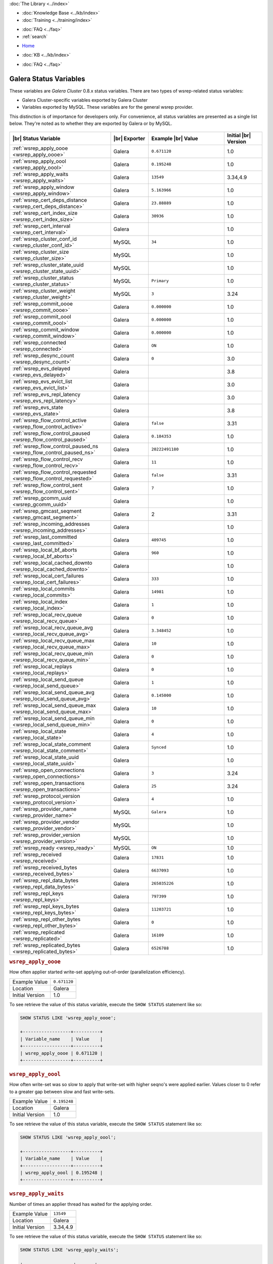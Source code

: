 .. meta::
   :title: Galera Cluster Status Variables
   :description:
   :language: en-US
   :keywords: galera cluster, status variables, options, monitoring
   :copyright: Codership Oy, 2014 - 2021. All Rights Reserved.

.. container:: left-margin

   .. container:: left-margin-top

      :doc:`The Library <../index>`

   .. container:: left-margin-content

      .. cssclass:: here

         - :doc:`Documentation <./index>`

      - :doc:`Knowledge Base <../kb/index>`
      - :doc:`Training <../training/index>`

      .. cssclass:: sub-links

         - :doc:`Training Courses <../training/courses/index>`
         - :doc:`Tutorial Articles <../training/tutorials/index>`
         - :doc:`Training Videos <../training/videos/index>`

      - :doc:`FAQ <../faq>`
      - :ref:`search`

.. container:: top-links

   - `Home <https://galeracluster.com>`_

   .. cssclass:: here

      - :doc:`Docs <./index>`

   - :doc:`KB <../kb/index>`

   .. cssclass:: nav-wider

      - :doc:`Training <../training/index>`

   - :doc:`FAQ <../faq>`


.. cssclass:: library-document
.. _`galera-status-variables`:

=========================
Galera Status Variables
=========================

These variables are *Galera Cluster* 0.8.x status variables. There are two types of wsrep-related status variables:

- Galera Cluster-specific variables exported by Galera Cluster

- Variables exported by MySQL. These variables are for the general wsrep provider.

This distinction is of importance for developers only.  For convenience, all status variables are presented as a single list below. They're noted as to whether they are exported by Galera or by MySQL.

   .. only:: html

          .. image:: ../images/training.jpg
             :target: https://galeracluster.com/training-courses/
             :width: 740

   .. only:: latex

          .. image:: ../images/training.jpg
		  :target: https://galeracluster.com/training-courses/

.. csv-table::
   :class: doc-options
   :header: "|br| Status Variable", "|br| Exporter", "Example |br| Value", "Initial |br| Version"
   :widths: 40, 15, 30, 15

   ":ref:`wsrep_apply_oooe <wsrep_apply_oooe>`", "Galera", "``0.671120``", "1.0"
   ":ref:`wsrep_apply_oool <wsrep_apply_oool>`", "Galera", "``0.195248``", "1.0"
   ":ref:`wsrep_apply_waits <wsrep_apply_waits>`", "Galera", "``13549``", "3.34,4.9"
   ":ref:`wsrep_apply_window <wsrep_apply_window>`", "Galera", "``5.163966``", "1.0"
   ":ref:`wsrep_cert_deps_distance <wsrep_cert_deps_distance>`", "Galera", "``23.88889``", "1.0"
   ":ref:`wsrep_cert_index_size <wsrep_cert_index_size>`", "Galera", "``30936``", "1.0"
   ":ref:`wsrep_cert_interval  <wsrep_cert_interval>`", "Galera", "", "1.0"
   ":ref:`wsrep_cluster_conf_id <wsrep_cluster_conf_id>`", "MySQL", "``34``", "1.0"
   ":ref:`wsrep_cluster_size <wsrep_cluster_size>`", "MySQL", "", "1.0"
   ":ref:`wsrep_cluster_state_uuid <wsrep_cluster_state_uuid>`", "MySQL", "", "1.0"
   ":ref:`wsrep_cluster_status <wsrep_cluster_status>`", "MySQL", "``Primary``", "1.0"
   ":ref:`wsrep_cluster_weight <wsrep_cluster_weight>`", "MySQL", "``3``", "3.24"
   ":ref:`wsrep_commit_oooe <wsrep_commit_oooe>`", "Galera", "``0.000000``", "1.0"
   ":ref:`wsrep_commit_oool <wsrep_commit_oool>`", "Galera", "``0.000000``", "1.0"
   ":ref:`wsrep_commit_window <wsrep_commit_window>`", "Galera", "``0.000000``", "1.0"
   ":ref:`wsrep_connected <wsrep_connected>`", "Galera", "``ON``", "1.0"
   ":ref:`wsrep_desync_count <wsrep_desync_count>`", "Galera", "``0``", "3.0"
   ":ref:`wsrep_evs_delayed <wsrep_evs_delayed>`", "Galera", "", "3.8"
   ":ref:`wsrep_evs_evict_list <wsrep_evs_evict_list>`", "Galera", "", "3.0"
   ":ref:`wsrep_evs_repl_latency <wsrep_evs_repl_latency>`", "Galera", "", "3.0"
   ":ref:`wsrep_evs_state <wsrep_evs_state>`", "Galera", "", "3.8"
   ":ref:`wsrep_flow_control_active <wsrep_flow_control_active>`", "Galera", "``false``", "3.31"
   ":ref:`wsrep_flow_control_paused <wsrep_flow_control_paused>`", "Galera", "``0.184353``", "1.0"
   ":ref:`wsrep_flow_control_paused_ns <wsrep_flow_control_paused_ns>`", "Galera", "``20222491180``", "1.0"
   ":ref:`wsrep_flow_control_recv <wsrep_flow_control_recv>`", "Galera", "``11``", "1.0"
   ":ref:`wsrep_flow_control_requested <wsrep_flow_control_requested>`", "Galera", "``false``", "3.31"
   ":ref:`wsrep_flow_control_sent <wsrep_flow_control_sent>`", "Galera", "``7`` ", "1.0"
   ":ref:`wsrep_gcomm_uuid <wsrep_gcomm_uuid>`", "Galera", "", "1.0"
   ":ref:`wsrep_gmcast_seqment <wsrep_gmcast_segment>`", "Galera", "2", "3.31"
   ":ref:`wsrep_incoming_addresses <wsrep_incoming_addresses>`", "Galera", "", "1.0"
   ":ref:`wsrep_last_committed <wsrep_last_committed>`", "Galera", "``409745`` ", "1.0"
   ":ref:`wsrep_local_bf_aborts <wsrep_local_bf_aborts>`", "Galera", "``960`` ", "1.0"
   ":ref:`wsrep_local_cached_downto <wsrep_local_cached_downto>`", "Galera", "", "1.0"
   ":ref:`wsrep_local_cert_failures <wsrep_local_cert_failures>`", "Galera", "``333`` ", "1.0"
   ":ref:`wsrep_local_commits <wsrep_local_commits>`", "Galera", "``14981``", "1.0"
   ":ref:`wsrep_local_index <wsrep_local_index>`", "Galera", "``1`` ", "1.0"
   ":ref:`wsrep_local_recv_queue <wsrep_local_recv_queue>`", "Galera", "``0`` ", "1.0"
   ":ref:`wsrep_local_recv_queue_avg <wsrep_local_recv_queue_avg>`", "Galera", "``3.348452``", "1.0"
   ":ref:`wsrep_local_recv_queue_max <wsrep_local_recv_queue_max>`", "Galera", "``10``", "1.0"
   ":ref:`wsrep_local_recv_queue_min <wsrep_local_recv_queue_min>`", "Galera", "``0``", "1.0"
   ":ref:`wsrep_local_replays <wsrep_local_replays>`", "Galera", "``0``", "1.0"
   ":ref:`wsrep_local_send_queue <wsrep_local_send_queue>`", "Galera", "``1`` ", "1.0"
   ":ref:`wsrep_local_send_queue_avg <wsrep_local_send_queue_avg>`", "Galera", "``0.145000``", "1.0"
   ":ref:`wsrep_local_send_queue_max <wsrep_local_send_queue_max>`", "Galera", "``10``", "1.0"
   ":ref:`wsrep_local_send_queue_min <wsrep_local_send_queue_min>`", "Galera", "``0``", "1.0"
   ":ref:`wsrep_local_state <wsrep_local_state>`", "Galera", "``4`` ", "1.0"
   ":ref:`wsrep_local_state_comment <wsrep_local_state_comment>`", "Galera", "``Synced``", "1.0"
   ":ref:`wsrep_local_state_uuid <wsrep_local_state_uuid>`", "Galera", "", "1.0"
   ":ref:`wsrep_open_connections <wsrep_open_connections>`", "Galera", "``3``", "3.24"
   ":ref:`wsrep_open_transactions <wsrep_open_transactions>`", "Galera", "``25``", "3.24"
   ":ref:`wsrep_protocol_version <wsrep_protocol_version>`", "Galera", "``4``", "1.0"
   ":ref:`wsrep_provider_name <wsrep_provider_name>`", "MySQL", "``Galera``", "1.0"
   ":ref:`wsrep_provider_vendor <wsrep_provider_vendor>`", "MySQL", "", "1.0"
   ":ref:`wsrep_provider_version <wsrep_provider_version>`", "MySQL", "", "1.0"
   ":ref:`wsrep_ready <wsrep_ready>`", "MySQL", "``ON``", "1.0"
   ":ref:`wsrep_received <wsrep_received>`", "Galera", "``17831``", "1.0"
   ":ref:`wsrep_received_bytes <wsrep_received_bytes>`", "Galera", "``6637093``", "1.0"
   ":ref:`wsrep_repl_data_bytes <wsrep_repl_data_bytes>`", "Galera", "``265035226``", "1.0"
   ":ref:`wsrep_repl_keys <wsrep_repl_keys>`", "Galera", "``797399``", "1.0"
   ":ref:`wsrep_repl_keys_bytes <wsrep_repl_keys_bytes>`", "Galera", "``11203721``", "1.0"
   ":ref:`wsrep_repl_other_bytes <wsrep_repl_other_bytes>`", "Galera", "``0``", "1.0"
   ":ref:`wsrep_replicated <wsrep_replicated>`", "Galera", "``16109``", "1.0"
   ":ref:`wsrep_replicated_bytes <wsrep_replicated_bytes>`", "Galera", "``6526788``", "1.0"


.. _`wsrep_apply_oooe`:
.. rst-class:: section-heading
.. rubric:: ``wsrep_apply_oooe``

.. index::
   pair: Status Variables; wsrep_apply_oooe

How often applier started write-set applying out-of-order (parallelization efficiency).

.. csv-table::
   :class: doc-options

   "Example Value", "``0.671120``"
   "Location", "Galera"
   "Initial Version", "1.0"

To see retrieve the value of this status variable, execute the ``SHOW STATUS`` statement like so:

.. code-block:: mysql

   SHOW STATUS LIKE 'wsrep_apply_oooe';

   +------------------+----------+
   | Variable_name    | Value    |
   +------------------+----------+
   | wsrep_apply_oooe | 0.671120 |
   +------------------+----------+


.. _`wsrep_apply_oool`:
.. rst-class:: section-heading
.. rubric:: ``wsrep_apply_oool``

.. index::
   pair: Status Variables; wsrep_apply_oool

How often write-set was so slow to apply that write-set with higher seqno's were applied earlier. Values closer to 0 refer to a greater gap between slow and fast write-sets.

.. csv-table::
   :class: doc-options

   "Example Value", "``0.195248``"
   "Location", "Galera"
   "Initial Version", "1.0"

To see retrieve the value of this status variable, execute the ``SHOW STATUS`` statement like so:

.. code-block:: mysql

   SHOW STATUS LIKE 'wsrep_apply_oool';

   +------------------+----------+
   | Variable_name    | Value    |
   +------------------+----------+
   | wsrep_apply_oool | 0.195248 |
   +------------------+----------+


.. _`wsrep_apply_waits`:
.. rst-class:: section-heading
.. rubric:: ``wsrep_apply_waits``

.. index::
   pair: Status Variables; wsrep_apply_waits

Number of times an applier thread has waited for the applying
order.

.. csv-table::
   :class: doc-options

   "Example Value", "``13549``"
   "Location", "Galera"
   "Initial Version", "3.34,4.9"

To see retrieve the value of this status variable, execute the ``SHOW STATUS`` statement like so:

.. code-block:: mysql

   SHOW STATUS LIKE 'wsrep_apply_waits';

   +-------------------+-------+
   | Variable_name     | Value |
   +-------------------+-------+
   | wsrep_apply_waits | 13549 |
   +-------------------+-------+

.. _`wsrep_apply_window`:
.. rst-class:: section-heading
.. rubric:: ``wsrep_apply_window``

.. index::
   pair: Status Variables; wsrep_apply_window

Average distance between highest and lowest concurrently applied seqno.

.. csv-table::
   :class: doc-options

   "Example Value", "``5.163966``"
   "Location", "Galera"
   "Initial Version", "???"

To see retrieve the value of this status variable, execute the ``SHOW STATUS`` statement like so:

.. code-block:: mysql

   SHOW STATUS LIKE 'wsrep_apply_window';

   +--------------------+----------+
   | Variable_name      | Value    |
   +--------------------+----------+
   | wsrep_apply_window | 5.163966 |
   +--------------------+----------+


.. _`wsrep_cert_deps_distance`:
.. rst-class:: section-heading
.. rubric:: ``wsrep_cert_deps_distance``

.. index::
   pair: Status Variables; wsrep_cert_deps_distance

Average distance between highest and lowest seqno value that can be possibly applied in parallel (potential degree of parallelization).

.. csv-table::
   :class: doc-options

   "Example Value", "``23.888889``"
   "Location", "Galera"
   "Initial Version", "???"

To see retrieve the value of this status variable, execute the ``SHOW STATUS`` statement like so:

.. code-block:: mysql

   SHOW STATUS LIKE 'wsrep_cert_deps_distance';

   +--------------------------+----------+
   | Variable_name            | Value    |
   +--------------------------+----------+
   | wsrep_cert_deps_distance | 23.88889 |
   +--------------------------+----------+


.. _`wsrep_cert_index_size`:
.. rst-class:: section-heading
.. rubric:: ``wsrep_cert_index_size``

.. index::
   pair: Status Variables; wsrep_cert_index_size

The number of entries in the certification index.

.. csv-table::
   :class: doc-options

   "Example Value", "``30936``"
   "Location", "Galera"
   "Initial Version", "???"

To see retrieve the value of this status variable, execute the ``SHOW STATUS`` statement like so:

.. code-block:: mysql

   SHOW STATUS LIKE 'wsrep_certs_index_size';

   +------------------------+-------+
   | Variable_name          | Value |
   +------------------------+-------+
   | wsrep_certs_index_size | 30936 |
   +------------------------+-------+


.. _`wsrep_cert_interval`:
.. rst-class:: section-heading
.. rubric:: ``wsrep_cert_interval``

.. index::
   pair: Status Variables; wsrep_cert_interval

Average number of transactions received while a transaction replicates.

.. csv-table::
   :class: doc-options

   "Example Value", "``1.0``"
   "Location", "Galera"
   "Initial Version", "???"

When a node replicates a write-set to the cluster, it can take some time before all the nodes in the cluster receive it.  By the time a given node receives, orders and commits a write-set, it may receive and potentially commit others, changing the state of the database from when the write-set was sent and rendering the transaction inapplicable.

To prevent this, Galera Cluster checks write-sets against all write-sets within its certification interval for potential conflicts.  Using the :ref:`wsrep_cert_interval <wsrep_cert_interval>` status variable, you can see the average number of transactions with the certification interval.

To see retrieve the value of this status variable, execute the ``SHOW STATUS`` statement like so:

.. code-block:: mysql

   SHOW STATUS LIKE 'wsrep_cert_interval';

   +---------------------+-------+
   | Variable_name       | Value |
   +---------------------+-------+
   | wsrep_cert_interval | 1.0   |
   +---------------------+-------+

This shows you the number of write-sets concurrently replicating to the cluster. In a fully synchronous cluster, with one write-set replicating at a time, :ref:`wsrep_cert_interval <wsrep_cert_interval>` returns a value of ``1.0``.


.. _`wsrep_cluster_conf_id`:
.. rst-class:: section-heading
.. rubric:: ``wsrep_cluster_conf_id``

.. index::
   pair: Status Variables; wsrep_cluster_conf_id

Total number of cluster membership changes happened.

.. csv-table::
   :class: doc-options

   "Example Value", "``34``"
   "Location", "MySQL"
   "Initial Version", "???"

To see retrieve the value of this status variable, execute the ``SHOW STATUS`` statement like so:

.. code-block:: mysql

   SHOW STATUS LIKE 'wsrep_cluster_conf_id';

   +-----------------------+-------+
   | Variable_name         | Value |
   +-----------------------+-------+
   | wsrep_cluster_conf_id | 34    |
   +-----------------------+-------+


.. _`wsrep_cluster_size`:
.. rst-class:: section-heading
.. rubric:: ``wsrep_cluster_size``

.. index::
   pair: Status Variables; wsrep_cluster_size

Current number of members in the cluster.

.. csv-table::
   :class: doc-options

   "Example Value", "``3``"
   "Location", "MySQL"
   "Initial Version", "???"

To see retrieve the value of this status variable, execute the ``SHOW STATUS`` statement like so:

.. code-block:: mysql

   SHOW STATUS LIKE 'wsrep_cluster_size';

   +--------------------+-------+
   | Variable_name      | Value |
   +--------------------+-------+
   | wsrep_cluster_size | 15    |
   +--------------------+-------+


.. _`wsrep_cluster_state_uuid`:
.. rst-class:: section-heading
.. rubric:: ``wsrep_cluster_state_uuid``

.. index::
   pair: Status Variables; wsrep_cluster_state_uuid

Provides the current State UUID.  This is a unique identifier for the current state of the cluster and the sequence of changes it undergoes.

.. csv-table::
   :class: doc-options

   "Example Value", "``e2c9a15e-5485-11e00900-6bbb637e7211``"
   "Location", "MySQL"
   "Initial Version", "???"

To see retrieve the value of this status variable, execute the ``SHOW STATUS`` statement like so:

.. code-block:: mysql

   SHOW STATUS LIKE 'wsrep_cluster_state_uuid';

   +--------------------------+--------------------------------------+
   | Variable_name            | Value                                |
   +--------------------------+--------------------------------------+
   | wsrep_cluster_state_uuid | e2c9a15e-5485-11e0-0800-6bbb637e7211 |
   +--------------------------+--------------------------------------+

For more information on the state UUID, see :ref:`wsrep API <wsrep-api>`.


.. _`wsrep_cluster_status`:
.. rst-class:: section-heading
.. rubric:: ``wsrep_cluster_status``

.. index::
   pair: Status Variables; wsrep_cluster_status

Status of this cluster component.  That is, whether the node is part of a ``PRIMARY`` or ``NON_PRIMARY`` component.

.. csv-table::
   :class: doc-options

   "Example Value", "``Primary``"
   "Location", "MySQL"
   "Initial Version", "???"

To see retrieve the value of this status variable, execute the ``SHOW STATUS`` statement like so:

.. code-block:: mysql

   SHOW STATUS LIKE 'wsrep_cluster_status';

   +----------------------+---------+
   | Variable_name        | Value   |
   +----------------------+---------+
   | wsrep_cluster_status | Primary |
   +----------------------+---------+


.. _`wsrep_cluster_weight`:
.. rst-class:: section-heading
.. rubric:: ``wsrep_cluster_weight``

.. index::
   pair: Status Variables; wsrep_cluster_weight

The total weight of the current members in the cluster. The value is counted as a sum of
of :ref:`pc.weight <pc.weight>` of the nodes in the current :term:`Primary Component`.

.. csv-table::
   :class: doc-options

   "Example Value", "``3``"
   "Location", "Galera"
   "Initial Version", "3.24"

To see retrieve the value of this status variable, execute the ``SHOW STATUS`` statement like so:

.. code-block:: mysql

   SHOW STATUS LIKE 'wsrep_cluster_weight';

   +----------------------+-------+
   | Variable_name        | Value |
   +----------------------+-------+
   | wsrep_cluster_weight | 3     |
   +----------------------+-------+


.. _`wsrep_commit_oooe`:
.. rst-class:: section-heading
.. rubric:: ``wsrep_commit_oooe``

.. index::
   pair: Status Variables; wsrep_commit_oooe

How often a transaction was committed out of order.

.. csv-table::
   :class: doc-options

   "Example Value", "``0.000000``"
   "Location", "Galera"
   "Initial Version", "???"

To see retrieve the value of this status variable, execute the ``SHOW STATUS`` statement like so:

.. code-block:: mysql

   SHOW STATUS LIKE 'wsrep_commit_oooe';

   +-------------------+----------+
   | Variable_name     | Value    |
   +-------------------+----------+
   | wsrep_commit_oooe | 0.000000 |
   +-------------------+----------+


.. _`wsrep_commit_oool`:
.. rst-class:: section-heading
.. rubric:: ``wsrep_commit_oool``

.. index::
   pair: Status Variables; wsrep_commit_oool

No meaning.

.. csv-table::
   :class: doc-options

   "Example Value", "``0.000000``"
   "Location", "Galera"
   "Initial Version", "???"

To see retrieve the value of this status variable, execute the ``SHOW STATUS`` statement like so:

.. code-block:: mysql

   SHOW STATUS LIKE 'wsrep_commit_oool';

   +-------------------+----------+
   | Variable_name     | Value    |
   +-------------------+----------+
   | wsrep_commit_oool | 0.000000 |
   +-------------------+----------+


.. _`wsrep_commit_window`:
.. rst-class:: section-heading
.. rubric:: ``wsrep_commit_window``

.. index::
   pair: Status Variables; wsrep_commit_window

Average distance between highest and lowest concurrently committed seqno.

.. csv-table::
   :class: doc-options

   "Example Value", "``0.000000``"
   "Location", "Galera"
   "Initial Version", "???"

To see retrieve the value of this status variable, execute the ``SHOW STATUS`` statement like so:

.. code-block:: mysql

   SHOW STATUS LIKE 'wsrep_commit_window';

   +---------------------+----------+
   | Variable_name       | Value    |
   +---------------------+----------+
   | wsrep_commit_window | 0.000000 |
   +---------------------+----------+


.. _`wsrep_connected`:
.. rst-class:: section-heading
.. rubric:: ``wsrep_connected``

.. index::
   pair: Status Variables; wsrep_connected

If the value is ``OFF``, the node has not yet connected to any of the cluster components. This may be due to misconfiguration. Check the error log for proper diagnostics.

.. csv-table::
   :class: doc-options

   "Example Value", "``ON``"
   "Location", "Galera"
   "Initial Version", "???"

To see retrieve the value of this status variable, execute the ``SHOW STATUS`` statement like so:

.. code-block:: mysql

   SHOW STATUS LIKE 'wsrep_connected';

   +-----------------+-------+
   | Variable_name   | Value |
   +-----------------+-------+
   | wsrep_connected | ON    |
   +-----------------+-------+


.. _`wsrep_desync_count`:
.. rst-class:: section-heading
.. rubric:: ``wsrep_desync_count``

.. index::
   pair: Status Variables; wsrep_desync_count

Returns the number of operations in progress that require the node to temporarily desync from the cluster.

.. csv-table::
   :class: doc-options

   "Example Value", "``0``"
   "Location", "Galera"
   "Initial Version", "3.8"

Certain operations, such as DDL statements issued when :ref:`wsrep_OSU_method <wsrep_OSU_method>` is set to Rolling Schema Upgrade or when you enable :ref:`wsrep_desync <wsrep_desync>`, cause the node to desync from the cluster.  This status variable shows how many of these operations are currently running on the node.  When all of these operations complete, the counter returns to its default value ``0`` and the node can sync back to the cluster.

To see retrieve the value of this status variable, execute the ``SHOW STATUS`` statement like so:

.. code-block:: mysql

   SHOW STATUS LIKE 'wsrep_desync_count';

   +--------------------+-------+
   | Variable_name      | Value |
   +--------------------+-------+
   | wsrep_desync_count | 1     |
   +--------------------+-------+


.. _`wsrep_evs_delayed`:
.. rst-class:: section-heading
.. rubric:: ``wsrep_evs_delayed``

.. index::
   pair: Status Variables; wsrep_evs_delayed

Provides a comma separated list of all the nodes this node has registered on its delayed list.

.. csv-table::
   :class: doc-options

   "Example Value", ""
   "Location", "Galera"
   "Initial Version", "3.8"

The node listing format is as follows:

.. code-block:: text

   uuid:address:count

This refers to the UUID and IP address of the delayed node, with a count of the number of entries it has on the delayed list.


.. _`wsrep_evs_evict_list`:
.. rst-class:: section-heading
.. rubric:: ``wsrep_evs_evict_list``

.. index::
   pair: Status Variables; wsrep_evs_evict_list

Lists the UUID's of all nodes evicted from the cluster.  Evicted nodes cannot rejoin the cluster until you restart their ``mysqld`` processes.

.. csv-table::
   :class: doc-options

   "Example Value", ""
   "Location", "Galera"
   "Initial Version", "3.8"

To see retrieve the value of this status variable, execute the ``SHOW STATUS`` statement like so:

.. code-block:: mysql

   SHOW STATUS LIKE 'wsrep_evs_evict_list';

   +----------------------+-------+
   | Variable_name        | Value |
   +----------------------+-------+
   | wsrep_evs_evict_list |       |
   +----------------------+-------+


.. _`wsrep_evs_repl_latency`:
.. rst-class:: section-heading
.. rubric:: ``wsrep_evs_repl_latency``

.. index::
   pair: Parameters; wsrep_evs_repl_latency

This status variable provides figures for the replication latency on group communication.  It measures latency from the time point when a message is sent out to the time point when a message is received.  As replication is a group operation, this essentially gives you the slowest ACK and longest RTT in the cluster.

.. csv-table::
   :class: doc-options

   "Example Value", "``0.00243433/0.144033/0.581963/0.215724/13``"
   "Location", "Galera"
   "Initial Version", "3.0"

To see retrieve the value of this status variable, execute the ``SHOW STATUS`` statement like so:

.. code-block:: mysql

   SHOW STATUS LIKE 'wsrep_evs_repl_latency';

   +------------------------+------------------------------------------+
   | Variable_name          | Value                                    |
   +------------------------+------------------------------------------+
   | wsrep_evs_repl_latency | 0.00243433/0.144022/0.591963/0.215824/13 |
   +------------------------+------------------------------------------+

The units are in seconds.  The format of the return value is:

.. code-block:: text

   Minimum / Average / Maximum / Standard Deviation / Sample Size

This variable periodically resets.  You can control the reset interval using the :ref:`evs.stats_report_period <evs.stats_report_period>` parameter.  The default value is 1 minute.


.. _`wsrep_evs_state`:
.. rst-class:: section-heading
.. rubric:: ``wsrep_evs_state``

.. index::
   pair: Status Variables; wsrep_evs_state

Shows the internal state of the EVS Protocol.

.. csv-table::
   :class: doc-options

   "Example Value", ""
   "Location", "Galera"
   "Initial Version", "3.8"

To see retrieve the value of this status variable, execute the ``SHOW STATUS`` statement like so:

.. code-block:: mysql

   SHOW STATUS LIKE 'wsrep_evs_state';

   +-----------------+-------------+
   | Variable_name   | Value       |
   +-----------------+-------------+
   | wsrep_evs_state | OPERATIONAL |
   +-----------------+-------------+


.. _`wsrep_flow_control_active`:
.. rst-class:: section-heading
.. rubric:: ``wsrep_flow_control_active``

.. index::
   pair: Status Variables; wsrep_flow_control_active

Whether flow control is currently active (replication paused) in the cluster.

.. csv-table::
   :class: doc-options

   "Example Value", "``false``"
   "Location", "Galera"
   "Initial Version", "3.31"

To see retrieve the value of this status variable, execute the ``SHOW STATUS`` statement like so:

.. code-block:: mysql

   SHOW STATUS LIKE 'wsrep_flow_control_paused';

   +---------------------------+----------+
   | Variable_name             | Value    |
   +---------------------------+----------+
   | wsrep_flow_control_active | true     |
   +---------------------------+----------+


.. _`wsrep_flow_control_paused`:
.. rst-class:: section-heading
.. rubric:: ``wsrep_flow_control_paused``

.. index::
   pair: Status Variables; wsrep_flow_control_paused

The fraction of time since the last ``FLUSH STATUS`` command that replication was paused due to flow control.

.. csv-table::
   :class: doc-options

   "Example Value", "``0.174353``"
   "Location", "Galera"
   "Initial Version", ""

Basically, this is how much the slave lag is slowing down the cluster.

To see retrieve the value of this status variable, execute the ``SHOW STATUS`` statement like so:

.. code-block:: mysql

   SHOW STATUS LIKE 'wsrep_flow_control_paused';

   +---------------------------+----------+
   | Variable_name             | Value    |
   +---------------------------+----------+
   | wsrep_flow_control_paused | 0.184353 |
   +---------------------------+----------+


.. _`wsrep_flow_control_paused_ns`:
.. rst-class:: section-heading
.. rubric:: ``wsrep_flow_control_paused_ns``

.. index::
   pair: Status Variables; wsrep_flow_control_paused_ns

The total time spent in a paused state measured in nanoseconds.

.. csv-table::
   :class: doc-options

   "Example Value", "``20222491180``"
   "Location", "Galera"
   "Initial Version", ""

To see retrieve the value of this status variable, execute the ``SHOW STATUS`` statement like so:

.. code-block:: mysql

   SHOW STATUS LIKE 'wsrep_flow_control_paused_ns';

   +------------------------------+-------------+
   | Variable_name                | Value       |
   +------------------------------+-------------+
   | wsrep_flow_control_paused_ns | 20222491180 |
   +------------------------------+-------------+


.. _`wsrep_flow_control_recv`:
.. rst-class:: section-heading
.. rubric:: ``wsrep_flow_control_recv``

.. index::
   pair: Status Variables; wsrep_flow_control_recv

Returns the number of ``FC_PAUSE`` events the node has received, including those the node has sent.  Unlike most status variables, the counter for this one does not reset every time you run the query.

.. csv-table::
   :class: doc-options

   "Example Value", "``11``"
   "Location", "Galera"
   "Initial Version", ""

To see retrieve the value of this status variable, execute the ``SHOW STATUS`` statement like so:

.. code-block:: mysql

   SHOW STATUS LIKE 'wsrep_flow_control_recv';

   +-------------------------+-------+
   | Variable_name           | Value |
   +-------------------------+-------+
   | wsrep_flow_control_recv | 11    |
   +-------------------------+-------+


.. _`wsrep_flow_control_requested`:
.. rst-class:: section-heading
.. rubric:: ``wsrep_flow_control_requested``

.. index::
   pair: Status Variables; wsrep_flow_control_requested

Whether the node has requested replication pause (received events queue too long)

.. csv-table::
   :class: doc-options

   "Example Value", "``false``"
   "Location", "Galera"
   "Initial Version", "3.31"

To see retrieve the value of this status variable, execute the ``SHOW STATUS`` statement like so:

.. code-block:: mysql

   SHOW STATUS LIKE 'wsrep_flow_control_requested';

   +------------------------------+-------+
   | Variable_name                | Value |
   +------------------------------+-------+
   | wsrep_flow_control_requested | true  |
   +------------------------------+-------+


.. _`wsrep_flow_control_sent`:
.. rst-class:: section-heading
.. rubric:: ``wsrep_flow_control_sent``

.. index::
   pair: Status Variables; wsrep_flow_control_sent

Returns the number of ``FC_PAUSE`` events the node has sent.  Unlike most status variables, the counter for this one does not reset every time you run the query.

.. csv-table::
   :class: doc-options

   "Example Value", "``7``"
   "Location", "Galera"
   "Initial Version", ""

To see retrieve the value of this status variable, execute the ``SHOW STATUS`` statement like so:

.. code-block:: mysql

   SHOW STATUS LIKE 'wsrep_flow_control_sent';

   +-------------------------+-------+
   | Variable_name           | Value |
   +-------------------------+-------+
   | wsrep_flow_control_sent | 7     |
   +-------------------------+-------+


.. _`wsrep_gmcast_segment`:
.. rst-class:: section-heading
.. rubric:: ``wsrep_gmcast_segment``

.. index::
   pair: Status Variables; wsrep_gmcast_segment

Returns cluster segment the node belongs to.

.. csv-table::
   :class: doc-options

   "Example Value", "``3``"
   "Location", "Galera"
   "Initial Version", "3.31"

To see retrieve the value of this status variable, execute the ``SHOW STATUS`` statement like so:

.. code-block:: mysql

   SHOW STATUS LIKE 'wsrep_gmcast_segment';

   +----------------------+-------+
   | Variable_name        | Value |
   +----------------------+-------+
   | wsrep_gmcast_segment | 0     |
   +----------------------+-------+


.. _`wsrep_gcomm_uuid`:
.. rst-class:: section-heading
.. rubric:: ``wsrep_gcomm_uuid``

.. index::
   pair: Status Variables; wsrep_gcomm_uuid

Displays the group communications UUID.

.. csv-table::
   :class: doc-options

   "Example Value", "``7e729708-605f-11e5-8ddd-8319a704b8c4``"
   "Location", "Galera"
   "Initial Version", "1.0"

To see retrieve the value of this status variable, execute the ``SHOW STATUS`` statement like so:

.. code-block:: mysql

   SHOW STATUS LIKE 'wsrep_gcomm_uuid';

   +------------------+--------------------------------------+
   | Variable_name    | Value                                |
   +------------------+--------------------------------------+
   | wsrep_gcomm_uuid | 7e729708-605f-11e5-8ddd-8319a704b8c4 |
   +------------------+--------------------------------------+


.. _`wsrep_incoming_addresses`:
.. rst-class:: section-heading
.. rubric:: ``wsrep_incoming_addresses``

.. index::
   pair: Status Variables; wsrep_incoming_addresses

Comma-separated list of incoming server addresses in the cluster component.

.. csv-table::
   :class: doc-options

   "Example Value", "``10.0.0.1:3306,10.0.0.2:3306,undefined``"
   "Location", "Galera"
   "Initial Version", "???"

To see retrieve the value of this status variable, execute the ``SHOW STATUS`` statement like so:

.. code-block:: mysql

   SHOW STATUS LIKE 'wsrep_incoming_addresses';

   +--------------------------+--------------------------------------+
   | Variable_name            | Value                                |
   +--------------------------+--------------------------------------+
   | wsrep_incoming_addresses | 10.0.0.1:3306,10.0.02:3306,undefined |
   +--------------------------+--------------------------------------+


.. _`wsrep_last_committed`:
.. rst-class:: section-heading
.. rubric:: ``wsrep_last_committed``

.. index::
   pair: Status Variables; wsrep_last_committed

The sequence number, or seqno, of the last committed transaction. See :ref:`wsrep API <wsrep-api>`.

.. csv-table::
   :class: doc-options

   "Example Value", "``409745``"
   "Location", "Galera"
   "Initial Version", "???"

To see retrieve the value of this status variable, execute the ``SHOW STATUS`` statement like so:

.. code-block:: mysql

   SHOW STATUS LIKE 'wsrep_last_committed';

   +----------------------+--------+
   | Variable_name        | Value  |
   +----------------------+--------+
   | wsrep_last_committed | 409745 |
   +----------------------+--------+

For more information, see :ref:`wsrep API <wsrep-api>`.


.. _`wsrep_local_bf_aborts`:
.. rst-class:: section-heading
.. rubric:: ``wsrep_local_bf_aborts``

.. index::
   pair: Status Variables; wsrep_local_bf_aborts

Total number of local transactions that were aborted by slave transactions while in execution.

.. csv-table::
   :class: doc-options

   "Example Value", "``960``"
   "Location", "Galera"
   "Initial Version", "???"

To see retrieve the value of this status variable, execute the ``SHOW STATUS`` statement like so:

.. code-block:: mysql

   SHOW STATUS LIKE 'wsrep_local_bf_aborts';

   +-----------------------+-------+
   | Variable_name         | Value |
   +-----------------------+-------+
   | wsrep_local_bf_aborts | 960   |
   +-----------------------+-------+


.. _`wsrep_local_cached_downto`:
.. rst-class:: section-heading
.. rubric:: ``wsrep_local_cached_downto``

.. index::
   pair: Status Variables; wsrep_local_cached_downto

The lowest sequence number, or seqno, in the write-set cache (GCache).

.. csv-table::
   :class: doc-options

   "Example Value", "``18446744073709551615``"
   "Location", "Galera"
   "Initial Version", "???"

To see retrieve the value of this status variable, execute the ``SHOW STATUS`` statement like so:

.. code-block:: mysql

   SHOW STATUS LIKE 'wsrep_local_cached_downto';

   +---------------------------+----------------------+
   | Variable_name             | Value                |
   +---------------------------+----------------------+
   | wsrep_local_cached_downto | 18446744073709551615 |
   +---------------------------+----------------------+


.. _`wsrep_local_cert_failures`:
.. rst-class:: section-heading
.. rubric:: ``wsrep_local_cert_failures``

.. index::
   pair: Status Variables; wsrep_local_cert_failures

Total number of local transactions that failed certification test.

.. csv-table::
   :class: doc-options

   "Example Value", "``333``"
   "Location", "Galera"
   "Initial Version", "???"

To see retrieve the value of this status variable, execute the ``SHOW STATUS`` statement like so:

.. code-block:: mysql

   SHOW STATUS LIKE 'wsrep_local_cert_failures';

   +---------------------------+-------+
   | Variable_name             | Value |
   +---------------------------+-------+
   | wsrep_local_cert_failures | 333   |
   +---------------------------+-------+


.. _`wsrep_local_commits`:
.. rst-class:: section-heading
.. rubric:: ``wsrep_local_commits``

.. index::
   pair: Status Variables; wsrep_local_commits

Total number of local transactions committed.

.. csv-table::
   :class: doc-options

   "Example Value", "``14981``"
   "Location", "Galera"
   "Initial Version", "???"

To see retrieve the value of this status variable, execute the ``SHOW STATUS`` statement like so:

.. code-block:: mysql

   SHOW STATUS LIKE 'wsrep_local_commits';

   +---------------------+-------+
   | Variable_name       | Value |
   +---------------------+-------+
   | wsrep_local_commits | 14981 |
   +---------------------+-------+


.. _`wsrep_local_index`:
.. rst-class:: section-heading
.. rubric:: ``wsrep_local_index``

.. index::
   pair: Status Variables; wsrep_local_index

This node index in the cluster (base 0).

.. csv-table::
   :class: doc-options

   "Example Value", "``1``"
   "Location", "MySQL"
   "Initial Version", "???"

To see retrieve the value of this status variable, execute the ``SHOW STATUS`` statement like so:

.. code-block:: mysql

   SHOW STATUS LIKE 'wsrep_local_index';

   +-------------------+-------+
   | Variable_name     | Value |
   +-------------------+-------+
   | wsrep_local_index | 1     |
   +-------------------+-------+


.. _`wsrep_local_recv_queue`:
.. rst-class:: section-heading
.. rubric:: ``wsrep_local_recv_queue``

.. index::
   pair: Status Variables; wsrep_local_recv_queue

Current (instantaneous) length of the recv queue.

.. csv-table::
   :class: doc-options

   "Example Value", "``0``"
   "Location", "Galera"
   "Initial Version", "???"

To see retrieve the value of this status variable, execute the ``SHOW STATUS`` statement like so:

.. code-block:: mysql

   SHOW STATUS LIKE 'wsrep_local_recv_queue';

   +------------------------+-------+
   | Variable_name          | Value |
   +------------------------+-------+
   | wsrep_local_recv_queue | 0     |
   +------------------------+-------+


.. _`wsrep_local_recv_queue_avg`:
.. rst-class:: section-heading
.. rubric:: ``wsrep_local_recv_queue_avg``

.. index::
   pair: Status Variables; wsrep_local_recv_queue_avg

Recv queue length averaged over interval since the last ``FLUSH STATUS`` command. Values considerably larger than ``0.0`` mean that the node cannot apply write-sets as fast as they are received and will generate a lot of replication throttling.

.. csv-table::
   :class: doc-options

   "Example Value", "``3.348452``"
   "Location", "Galera"
   "Initial Version", "???"

To see retrieve the value of this status variable, execute the ``SHOW STATUS`` statement like so:

.. code-block:: mysql

   SHOW STATUS LIKE 'wsrep_local_recv_queue_avg';

   +----------------------------+----------+
   | Variable_name              | Value    |
   +----------------------------+----------+
   | wsrep_local_recv_queue_avg | 3.348452 |
   +----------------------------+----------+


.. _`wsrep_local_recv_queue_max`:
.. rst-class:: section-heading
.. rubric:: ``wsrep_local_recv_queue_max``

.. index::
   pair: Status Variables; wsrep_local_recv_queue_max

The maximum length of the recv queue since the last FLUSH STATUS command.

.. csv-table::
   :class: doc-options

   "Example Value", "``10``"
   "Location", "Galera"
   "Initial Version", "???"

To see retrieve the value of this status variable, execute the ``SHOW STATUS`` statement like so:

.. code-block:: mysql

   SHOW STATUS LIKE 'wsrep_local_recv_queue_max';

   +----------------------------+-------+
   | Variable_name              | Value |
   +----------------------------+-------+
   | wsrep_local_recv_queue_max | 10    |
   +----------------------------+-------+


.. _`wsrep_local_recv_queue_min`:
.. rst-class:: section-heading
.. rubric:: ``wsrep_local_recv_queue_min``

.. index::
   pair: Status Variables; wsrep_local_recv_queue_min

The minimum length of the recv queue since the last ``FLUSH STATUS`` command.

.. csv-table::
   :class: doc-options

   "Example Value", "``0``"
   "Location", "Galera"
   "Initial Version", "???"

To see retrieve the value of this status variable, execute the ``SHOW STATUS`` statement like so:

.. code-block:: mysql

   SHOW STATUS LIKE 'wsrep_local_recv_queue_min';

   +-----------------------------+-------+
   | Variable_name               | Value |
   +-----------------------------+-------+
   | wsrep_local_recev_queue_min | 0     |
   +-----------------------------+-------+


.. _`wsrep_local_replays`:
.. rst-class:: section-heading
.. rubric:: ``wsrep_local_replays``

.. index::
   pair: Status Variables; wsrep_local_replays

Total number of transaction replays due to *asymmetric lock granularity*.

.. csv-table::
   :class: doc-options

   "Example Value", "``0``"
   "Location", "Galera"
   "Initial Version", "???"

To see retrieve the value of this status variable, execute the ``SHOW STATUS`` statement like so:

.. code-block:: mysql

   SHOW STATUS LIKE 'wsrep_local_replays';

   +---------------------+-------+
   | Variable_name       | Value |
   +---------------------+-------+
   | wsrep_lcoal_replays | 0     |
   +---------------------+-------+


.. _`wsrep_local_send_queue`:
.. rst-class:: section-heading
.. rubric:: ``wsrep_local_send_queue``

.. index::
   pair: Status Variables; wsrep_local_send_queue

Current (instantaneous) length of the send queue.

.. csv-table::
   :class: doc-options

   "Example Value", "``1``"
   "Location", "Galera"
   "Initial Version", "???"

To see retrieve the value of this status variable, execute the ``SHOW STATUS`` statement like so:

.. code-block:: mysql

   SHOW STATUS LIKE 'wsrep_local_send_queue';

   +------------------------+-------+
   | Variable_name          | Value |
   +------------------------+-------+
   | wsrep_local_send_queue | 1     |
   +------------------------+-------+


.. _`wsrep_local_send_queue_avg`:
.. rst-class:: section-heading
.. rubric:: ``wsrep_local_send_queue_avg``

.. index::
   pair: Status Variables; wsrep_local_send_queue_avg

Send queue length averaged over time since the last ``FLUSH STATUS`` command. Values considerably larger than 0.0 indicate replication throttling or network throughput issue.

.. csv-table::
   :class: doc-options

   "Example Value", "``0.145000``"
   "Location", "Galera"
   "Initial Version", "???"

To see retrieve the value of this status variable, execute the ``SHOW STATUS`` statement like so:

.. code-block:: mysql

   SHOW STATUS LIKE 'wsrep_local_send_queue_avg';

   +----------------------------+----------+
   | Variable_name              | Value    |
   +----------------------------+----------+
   | wsrep_local_send_queue_avg | 0.145000 |
   +----------------------------+----------+


.. _`wsrep_local_send_queue_max`:
.. rst-class:: section-heading
.. rubric:: ``wsrep_local_send_queue_max``

.. index::
   pair: Status Variables; wsrep_local_send_queue_max

The maximum length of the send queue since the last ``FLUSH STATUS`` command.

.. csv-table::
   :class: doc-options

   "Example Value", "``10``"
   "Location", "Galera"
   "Initial Version", "???"

To see retrieve the value of this status variable, execute the ``SHOW STATUS`` statement like so:

.. code-block:: mysql

   SHOW STATUS LIKE 'wsrep_local_send_queue_max';

   +----------------------------+-------+
   | Variable_name              | Value |
   +----------------------------+-------+
   | wsrep_local_send_queue_max | 10    |
   +----------------------------+-------+


.. _`wsrep_local_send_queue_min`:
.. rst-class:: section-heading
.. rubric:: ``wsrep_local_send_queue_min``

.. index::
   pair: Status Variables; wsrep_local_send_queue_min

The minimum length of the send queue since the last ``FLUSH STATUS`` command.

.. csv-table::
   :class: doc-options

   "Example Value", "``0``"
   "Location", "Galera"
   "Initial Version", "???"

To see retrieve the value of this status variable, execute the ``SHOW STATUS`` statement like so:

.. code-block:: mysql

   SHOW STATUS LIKE 'wsrep_local_send_queue_min';

   +----------------------------+-------+
   | Variable_name              | Value |
   +----------------------------+-------+
   | wsrep_local_send_queue_min | 0     |
   +----------------------------+-------+


.. _`wsrep_local_state`:
.. rst-class:: section-heading
.. rubric:: ``wsrep_local_state``

.. index::
   pair: Status Variables; wsrep_local_state

Internal Galera Cluster FSM state number.

.. csv-table::
   :class: doc-options

   "Example Value", "``4``"
   "Location", "Galera"
   "Initial Version", "???"

To see retrieve the value of this status variable, execute the ``SHOW STATUS`` statement like so:

.. code-block:: mysql

   SHOW STATUS LIKE 'wsrep_local_state';

   +-------------------+-------+
   | Variable_name     | Value |
   +-------------------+-------+
   | wsrep_local_state | 4     |
   +-------------------+-------+

For more information on the possible node states, see :ref:`Node State Changes <node-state-changes>`.


.. _`wsrep_local_state_comment`:
.. rst-class:: section-heading
.. rubric:: ``wsrep_local_state_comment``

.. index::
   pair: Status Variables; wsrep_local_state_comment

Human-readable explanation of the state.

.. csv-table::
   :class: doc-options

   "Example Value", "``Synced``"
   "Location", "Galera"
   "Initial Version", "???"

To see retrieve the value of this status variable, execute the ``SHOW STATUS`` statement like so:

.. code-block:: mysql

   SHOW STATUS LIKE 'wsrep_local_state_comment';

   +---------------------------+--------+
   | Variable_name             | Value  |
   +---------------------------+--------+
   | wsrep_local_state_comment | Synced |
   +---------------------------+--------+


.. _`wsrep_local_state_uuid`:
.. rst-class:: section-heading
.. rubric:: ``wsrep_local_state_uuid``

.. index::
   pair: Status Variables; wsrep_local_state_uuid

The UUID of the state stored on this node.

.. csv-table::
   :class: doc-options

   "Example Value", "``e2c9a15e-5385-11e0-0800-6bbb637e7211``"
   "Location", "Galera"
   "Initial Version", "???"

To see retrieve the value of this status variable, execute the ``SHOW STATUS`` statement like so:

.. code-block:: mysql

   SHOW STATUS LIKE 'wsrep_local_state_uuid';

   +------------------------+--------------------------------------+
   | Variable_name          | Value                                |
   +------------------------+--------------------------------------+
   | wsrep_local_state_uuid | e2c9a15e-5485-11e0-0800-6bbb637e7211 |
   +------------------------+--------------------------------------+

For more information on the state UUID, see :ref:`wsrep API <wsrep-api>`.


.. _`wsrep_open_connections`:
.. rst-class:: section-heading
.. rubric:: ``wsrep_open_connections``

.. index::
   pair: Status Variables; wsrep_open_connections

The number of open connection objects inside the wsrep provider.

.. csv-table::
   :class: doc-options

   "Example Value", "``1``"
   "Location", "Galera"
   "Initial Version", "3.24"

To see retrieve the value of this status variable, execute the ``SHOW STATUS`` statement like so:

.. code-block:: mysql

   SHOW STATUS LIKE 'wsrep_open_connections';

   +------------------------+-------+
   | Variable_name          | Value |
   +------------------------+-------+
   | wsrep_open_connections | 1     |
   +------------------------+-------+


.. _`wsrep_open_transactions`:
.. rst-class:: section-heading
.. rubric:: ``wsrep_open_transactions``

.. index::
   pair: Status Variables; wsrep_open_transactions

The number of locally running transactions which have been registered inside the wsrep provider. This means transactions which have made operations which have caused write set population to happen. Transactions which are read only are not counted.

.. csv-table::
   :class: doc-options

   "Example Value", "``6``"
   "Location", "Galera"
   "Initial Version", "3.24"

To see retrieve the value of this status variable, execute the ``SHOW STATUS`` statement like so:

.. code-block:: mysql

   SHOW STATUS LIKE 'wsrep_open_transactions';

   +-------------------------+-------+
   | Variable_name           | Value |
   +-------------------------+-------+
   | wsrep_open_transactions | 6     |
   +-------------------------+-------+


.. _`wsrep_protocol_version`:
.. rst-class:: section-heading
.. rubric:: ``wsrep_protocol_version``

.. index::
   pair: Status Variables; wsrep_protocol_version

The version of the wsrep Protocol used.

.. csv-table::
   :class: doc-options

   "Example Value", "``4``"
   "Location", "Galera"
   "Initial Version", "???"

To see retrieve the value of this status variable, execute the ``SHOW STATUS`` statement like so:

.. code-block:: mysql

   SHOW STATUS LIKE 'wsrep_protocol_version';

   +------------------------+-------+
   | Variable_name          | Value |
   +------------------------+-------+
   | wsrep_protocol_version | 4     |
   +------------------------+-------+

The following table summarizes protocol versions and the galera version in which they were introduced:

.. csv-table::
   :class: doc-options
   :header: "|br| Protocol version", "|br| Galera version"

   "10", "``26.4.1``"
   "9",  "``25.3.24``"
   "8",  "``25.3.23``"
   "7",  "``25.3.9``"
   "6",  "``25.3.6``"
   "5",  "``25.3.5``"

.. _`wsrep_provider_name`:
.. rst-class:: section-heading
.. rubric:: ``wsrep_provider_name``

.. index::
   pair: Status Variables; wsrep_provider_name

The name of the wsrep Provider.

.. csv-table::
   :class: doc-options

   "Example Value", "``Galera``"
   "Location", "MySQL"
   "Initial Version", "???"

To see retrieve the value of this status variable, execute the ``SHOW STATUS`` statement like so:

.. code-block:: mysql

   SHOW STATUS LIKE 'wsrep_provider_name';

   +---------------------+--------+
   | Variable_name       | Value  |
   +---------------------+--------+
   | wsrep_provider_name | Galera |
   +---------------------+--------+


.. _`wsrep_provider_vendor`:
.. rst-class:: section-heading
.. rubric:: ``wsrep_provider_vendor``

.. index::
   pair: Status Variables; wsrep_provider_vendor

The name of the wsrep Provider vendor.

.. csv-table::
   :class: doc-options

   "Example Value", "``Codership Oy <info@codership.com>``"
   "Location", "MySQL"
   "Initial Version", "???"

To see retrieve the value of this status variable, execute the ``SHOW STATUS`` statement like so:

.. code-block:: mysql

   SHOW STATUS LIKE 'wsrep_provider_vendor';

   +-----------------------+-----------------------------------+
   | Variable_name         | Value                             |
   +-----------------------+-----------------------------------+
   | wsrep_provider_vendor | Codership Oy <info@codership.com> |
   +-----------------------+-----------------------------------+


.. _`wsrep_provider_version`:
.. rst-class:: section-heading
.. rubric:: ``wsrep_provider_version``

.. index::
   pair: Status Variables; wsrep_provider_version

The name of the wsrep Provider version string.

.. csv-table::
   :class: doc-options

   "Example Value", "``25.3.5-wheezy(rXXXX)``"
   "Location", "MySQL"
   "Initial Version", "???"

To see retrieve the value of this status variable, execute the ``SHOW STATUS`` statement like so:

.. code-block:: mysql

   SHOW STATUS LIKE 'wsrep_provider_version';

   +------------------------+----------------------+
   | Variable_name          | Value                |
   +------------------------+----------------------+
   | wsrep_provider_version | 25.3.5-wheezy(rXXXX) |
   +------------------------+----------------------+


.. _`wsrep_ready`:
.. rst-class:: section-heading
.. rubric:: ``wsrep_ready``

.. index::
   pair: Status Variables; wsrep_ready

Whether the server is ready to accept queries. If this status is ``OFF``, almost all of the queries will fail with:

.. csv-table::
   :class: doc-options

   "Example Value", "``ON``"
   "Location", "MySQL"
   "Initial Version", "???"

To see retrieve the value of this status variable, execute the ``SHOW STATUS`` statement like so:

.. code-block:: text

    ERROR 1047 (08S01) Unknown Command

unless the ``wsrep_on`` session variable is set to ``0``.

.. code-block:: mysql

   SHOW STATUS LIKE 'wsrep_ready';

   +---------------+-------+
   | Variable_name | Value |
   +---------------+-------+
   | wsrep_ready   | ON    |
   +---------------+-------+


.. _`wsrep_received`:
.. rst-class:: section-heading
.. rubric:: ``wsrep_received``

.. index::
   pair: Status Variables; wsrep_received

Total number of write-sets received from other nodes.

.. csv-table::
   :class: doc-options

   "Example Value", "``17831``"
   "Location", "MySQL"
   "Initial Version", "???"

To see retrieve the value of this status variable, execute the ``SHOW STATUS`` statement like so:

.. code-block:: mysql

   SHOW STATUS LIKE 'wsrep_received';

   +----------------+-------+
   | Variable_name  | Value |
   +----------------+-------+
   | wsrep_received | 17831 |
   +----------------+-------+


.. _`wsrep_received_bytes`:
.. rst-class:: section-heading
.. rubric:: ``wsrep_received_bytes``

.. index::
   pair: Status Variables; wsrep_received_bytes

Total size of write-sets received from other nodes.

.. csv-table::
   :class: doc-options

   "Example Value", "``6637093``"
   "Location", "Galera"
   "Initial Version", "???"

To see retrieve the value of this status variable, execute the ``SHOW STATUS`` statement like so:

.. code-block:: mysql

   SHOW STATUS LIKE 'wsrep_received_bytes';

   +----------------------+---------+
   | Variable_name        | Value   |
   +----------------------+---------+
   | wsrep_received_bytes | 6637093 |
   +----------------------+---------+


.. _`wsrep_repl_data_bytes`:
.. rst-class:: section-heading
.. rubric:: ``wsrep_repl_data_bytes``

.. index::
   pair: Status Variables; wsrep_repl_data_bytes

Total size of data replicated.

.. csv-table::
   :class: doc-options

   "Example Value", "``6526788``"
   "Location", "Galera"
   "Initial Version", "???"

To see retrieve the value of this status variable, execute the ``SHOW STATUS`` statement like so:

.. code-block:: mysql

   SHOW STATUS LIKE 'wsrep_repl_data_bytes';

   +-----------------------+---------+
   | Variable_name         | Value   |
   +-----------------------+---------+
   | wsrep_repl_data_bytes | 6526788 |
   +-----------------------+---------+


.. _`wsrep_repl_keys`:
.. rst-class:: section-heading
.. rubric:: ``wsrep_repl_keys``

.. index::
   pair: Status Variables; wsrep_repl_keys

Total number of keys replicated.

.. csv-table::
   :class: doc-options

   "Example Value", "``797399``"
   "Location", "Galera"
   "Initial Version", "???"

To see retrieve the value of this status variable, execute the ``SHOW STATUS`` statement like so:

.. code-blocK:: mysql

   SHOW STATUS LIKE 'wsrep_repl_keys';

   +-----------------+--------+
   | Variable_name   | Value  |
   +-----------------+--------+
   | wsrep_repl_keys | 797399 |
   +-----------------+--------+


.. _`wsrep_repl_keys_bytes`:
.. rst-class:: section-heading
.. rubric:: ``wsrep_repl_keys_bytes``

.. index::
   pair: Status Variables; wsrep_repl_keys_bytes

Total size of keys replicated.

.. csv-table::
   :class: doc-options

   "Example Value", "``11203721``"
   "Location", "Galera"
   "Initial Version", "???"

To see retrieve the value of this status variable, execute the ``SHOW STATUS`` statement like so:

.. code-block:: mysql

   SHOW STATUS LIKE 'wsrep_repl_keys_bytes';

   +-----------------------+----------+
   | Variable_name         | Value    |
   +-----------------------+----------+
   | wsrep_repl_keys_bytes | 11203721 |
   +-----------------------+----------+


.. _`wsrep_repl_other_bytes`:
.. rst-class:: section-heading
.. rubric:: ``wsrep_repl_other_bytes``

.. index::
   pair: Status Variables; wsrep_repl_other_bytes

Total size of other bits replicated.

.. csv-table::
   :class: doc-options

   "Example Value", "``0``"
   "Location", "Galera"
   "Initial Version", "???"

To see retrieve the value of this status variable, execute the ``SHOW STATUS`` statement like so:

.. code-block:: mysql

   SHOW STATUS LIKE 'wsrep_repl_other_bytes';

   +------------------------+-------+
   | Variable_name          | Value |
   +------------------------+-------+
   | wsrep_repl_other_bytes | 0     |
   +------------------------+-------+


.. _`wsrep_replicated`:
.. rst-class:: section-heading
.. rubric:: ``wsrep_replicated``

.. index::
   pair: Status Variables; wsrep_replicated

Total number of write-sets replicated (sent to other nodes).

.. csv-table::
   :class: doc-options

   "Example Value", "``16109``"
   "Location", "Galera"
   "Initial Version", "???"

To see retrieve the value of this status variable, execute the ``SHOW STATUS`` statement like so:

.. code-block:: mysql

   SHOW STATUS LIKE 'wsrep_replicated';

   +------------------+-------+
   | Variable_name    | Value |
   +------------------+-------+
   | wsrep_replicated | 16109 |
   +------------------+-------+


.. _`wsrep_replicated_bytes`:
.. rst-class:: section-heading
.. rubric:: ``wsrep_replicated_bytes``

.. index::
   pair: Status Variables; wsrep_replicated_bytes

Total size of write-sets replicated.

.. csv-table::
   :class: doc-options

   "Example Value", "``6526788``"
   "Location", "Galera"
   "Initial Version", "???"

To see retrieve the value of this status variable, execute the ``SHOW STATUS`` statement like so:

.. code-block:: mysql

   SHOW STATUS LIKE 'wsrep_replicated_bytes';

   +------------------------+---------+
   | Variable_name          | Value   |
   +------------------------+---------+
   | wsrep_replicated_bytes | 6526788 |
   +------------------------+---------+


.. |---|   unicode:: U+2014 .. EM DASH
   :trim:

.. |br| raw:: html

   <br />
